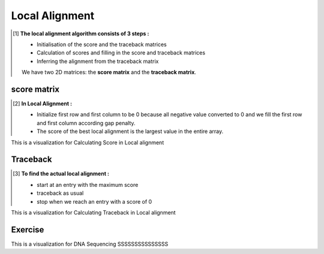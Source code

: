 .. This file is part of the OpenDSA eTextbook project. See
.. http://opendsa.org for more details.
.. Copyright (c) 2012-2020 by the OpenDSA Project Contributors, and
.. distributed under an MIT open source license.

.. avmetadata::
   :author: Bio_Batch2
   :satisfies: DNASeq
   :topic: DNASeq

Local Alignment
===============
.. The concept of 'local alignment' was introduced by **Smith & Waterman**
     A local alignment of 2 sequences is an alignment between parts of the 2 sequences
     Two proteins may one share one stretch of high sequence similarity,
     but be very dissimilar outside that region A global (N-W) alignment of such sequences would have: 
     (i) lots of matches in the region of high sequence similarity
     (ii) lots of mismatches & gaps (insertions/deletions) outside the region of similarity It makes sense to find the best local alignment instead 

    **Input:** The two sequences may or may not be related.

    **Goal:** see whether a substring in one sequence aligns well with a substring in the other.

    **Algorithm:** Smith-Waterman dynamic programming

    **Applications:**
    Searching for local similarities in large sequences (e.g., newly sequenced genomes).
    Looking for conserved domains or motifs in two proteins.
.. [#] **The local alignment algorithm consists of 3 steps :**

   • Initialisation of the score and the traceback matrices
   • Calculation of scores and filling in the score and traceback matrices
   • Inferring the alignment from the traceback matrix
   We have two 2D matrices: the **score matrix** and the **traceback matrix**.

.. inlineav:: Local ss
   :long_name: DNA Sequencing example Slideshow
   :links: AV/BIO/Local.css 
   :scripts: AV/BIO/Local.js
   :output: show

score matrix
------------
.. [#] **In Local Alignment :**

         • Initialize first row and first column to be 0 because all negative value converted to 0
           and we fill the first row and first column according gap penalty.

         • The score of the best local alignment is the largest value
           in the entire array.
This is a visualization for Calculating Score in Local alignment

.. inlineav:: Lscore ss
   :long_name: DNA Sequencing example Slideshow
   :links: AV/BIO/Lscore.css 
   :scripts: AV/BIO/Lscore.js
   :output: show

Traceback
---------
.. [#] **To find the actual local alignment :**

         • start at an entry with the maximum score

         • traceback as usual

         • stop when we reach an entry with a score of 0
This is a visualization for Calculating Traceback in Local alignment

.. inlineav:: Ltraceback ss
   :long_name: DNA Sequencing example Slideshow
   :links: AV/BIO/Ltraceback.css 
   :scripts: AV/BIO/Ltraceback.js
   :output: show

Exercise
--------

This is a visualization for DNA Sequencing SSSSSSSSSSSSSSS

.. inlineav:: LExercise ss
   :long_name: DNA Sequencing example Slideshow
   :links: AV/BIO/LExercise.css 
   :scripts: AV/BIO/LExercise.js
   :output: show
